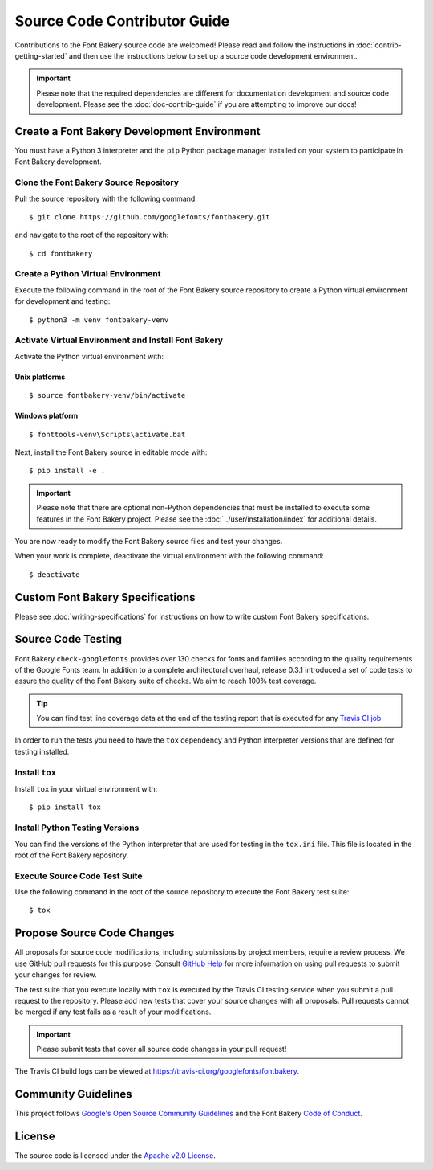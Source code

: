 Source Code Contributor Guide
=============================

Contributions to the Font Bakery source code are welcomed! Please read
and follow the instructions in :doc:`contrib-getting-started` and then 
use the instructions below to set up a source code development environment.

.. important:: 

   Please note that the required dependencies are different for 
   documentation development and source code development.  Please 
   see the :doc:`doc-contrib-guide` if you are attempting to 
   improve our docs!


Create a Font Bakery Development Environment
--------------------------------------------

You must have a Python 3 interpreter and the ``pip`` Python package
manager installed on your system to participate in Font Bakery
development.

Clone the Font Bakery Source Repository
~~~~~~~~~~~~~~~~~~~~~~~~~~~~~~~~~~~~~~~

Pull the source repository with the following command:

::

   $ git clone https://github.com/googlefonts/fontbakery.git

and navigate to the root of the repository with:

::

   $ cd fontbakery

Create a Python Virtual Environment
~~~~~~~~~~~~~~~~~~~~~~~~~~~~~~~~~~~

Execute the following command in the root of the Font Bakery source
repository to create a Python virtual environment for development and
testing:

::

   $ python3 -m venv fontbakery-venv

Activate Virtual Environment and Install Font Bakery
~~~~~~~~~~~~~~~~~~~~~~~~~~~~~~~~~~~~~~~~~~~~~~~~~~~~

Activate the Python virtual environment with:

Unix platforms
^^^^^^^^^^^^^^

::

   $ source fontbakery-venv/bin/activate

Windows platform
^^^^^^^^^^^^^^^^

::

   $ fonttools-venv\Scripts\activate.bat


Next, install the Font Bakery source in editable mode with:

::

   $ pip install -e .


.. important:: 

   Please note that there are optional non-Python dependencies that must be installed to 
   execute some features in the Font Bakery project.  Please see the 
   :doc:`../user/installation/index` for additional details.

You are now ready to modify the Font Bakery source files and test your changes.

When your work is complete, deactivate the virtual environment with the following command::

   $ deactivate  

Custom Font Bakery Specifications
---------------------------------

Please see :doc:`writing-specifications` for instructions on how to
write custom Font Bakery specifications.

Source Code Testing
-------------------

Font Bakery ``check-googlefonts`` provides over 130 checks for fonts and
families according to the quality requirements of the Google Fonts team.
In addition to a complete architectural overhaul, release 0.3.1
introduced a set of code tests to assure the quality of the Font Bakery
suite of checks. We aim to reach 100% test coverage.

.. tip:: You can find test line coverage data at the end of the testing report that is executed for any `Travis CI job <https://travis-ci.org/googlefonts/fontbakery>`_

In order to run the tests you need to have the ``tox`` dependency
and Python interpreter versions that are defined for testing installed.

Install ``tox``
~~~~~~~~~~~~~~~

Install ``tox`` in your virtual environment with:

::

   $ pip install tox

Install Python Testing Versions
~~~~~~~~~~~~~~~~~~~~~~~~~~~~~~~

You can find the versions of the Python interpreter that are used for
testing in the ``tox.ini`` file. This file is located in the root of the
Font Bakery repository.

Execute Source Code Test Suite
~~~~~~~~~~~~~~~~~~~~~~~~~~~~~~

Use the following command in the root of the source repository to
execute the Font Bakery test suite:

::

   $ tox

Propose Source Code Changes
---------------------------

All proposals for source code modifications, including submissions by
project members, require a review process. We use GitHub pull requests
for this purpose. Consult `GitHub
Help <https://help.github.com/articles/about-pull-requests/>`__ for more
information on using pull requests to submit your changes for review.

The test suite that you execute locally with ``tox`` is executed by 
the Travis CI testing service when you submit a pull request to the
repository. Please add new tests that cover your source changes with all
proposals. Pull requests cannot be merged if any test fails as a result
of your modifications.

.. important:: Please submit tests that cover all source code changes in your pull request!

The Travis CI build logs can be viewed at
https://travis-ci.org/googlefonts/fontbakery.


Community Guidelines
--------------------

This project follows `Google's Open Source Community Guidelines <https://opensource.google.com/conduct/>`_ and 
the Font Bakery `Code of Conduct <https://github.com/googlefonts/fontbakery/blob/master/CODE_OF_CONDUCT.md>`_.


License
-------

The source code is licensed under the `Apache v2.0
License <https://github.com/googlefonts/fontbakery/blob/master/LICENSE.txt>`__.
